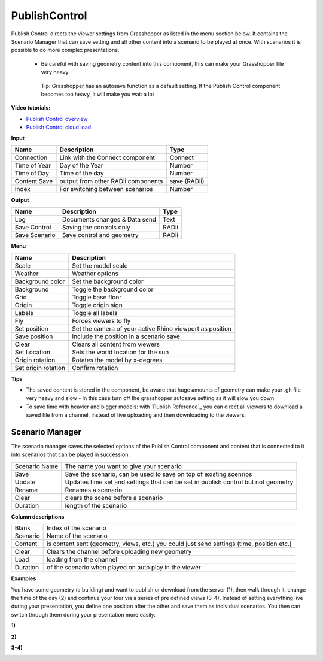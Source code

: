 ****************
PublishControl
****************


.. image:: ../images/Publish/Publish__controll.png
    :scale: 80 %

Publish Control directs the viewer settings from Grasshopper as listed in the menu section below.
It contains the Scenario Manager that can save setting and all other content into a scenario to be played at once. With scenarios it is possible to do more complex presentations.
 
 - Be careful with saving geometry content into this component, this can make your Grasshopper file very heavy. 
   
  Tip: Grasshopper has an autosave function as a default setting. If the Publish Control component becomes too heavy, it will make you wait a lot

**Video tutorials:**

- `Publish Control overview <https://www.youtube.com/watch?v=-_7DvX_-9uY>`_
- `Publish Control cloud load <https://www.youtube.com/watch?v=9upFjrH9zrE>`_


**Input**

=============   ======================================      ==============
Name            Description                                 Type
=============   ======================================      ==============
Connection      Link with the Connect component             Connect
Time of Year    Day of the Year                             Number
Time of Day     Time of the day                             Number
Content Save    output from other RADii components          save (RADii)
Index           For switching between scenarios             Number
=============   ======================================      ==============


**Output**

=============  ======================================      ==============
Name           Description                                 Type
=============  ======================================      ==============
Log            Documents changes & Data send               Text
Save Control   Saving the controls only                    RADii
Save Scenario  Save control and geometry                   RADii
=============  ======================================      ==============


**Menu**

=================== ============================================================================================
Name                Description
=================== ============================================================================================
Scale               Set the model scale
Weather             Weather options
Background color    Set the background color
Background          Toggle the background color
Grid                Toggle base floor
Origin              Toggle origin sign
Labels              Toggle all labels
Fly                 Forces viewers to fly
Set position        Set the camera of your active Rhino viewport as position
Save position       Include the position in a scenario save
Clear               Clears all content from viewers
Set Location        Sets the world location for the sun
Origin rotation     Rotates the model by x-degrees
Set origin rotation Confirm rotation
=================== ============================================================================================


**Tips**

- The saved content is stored in the component, be aware that huge amounts of geometry can make your .gh file very heavy and slow
  - In this case turn off the grasshopper autosave setting as it will slow you down  
- To save time with heavier and bigger models: with `Publish Reference`_ you can direct all viewers to download a saved file from a channel, instead of live uploading and then downloading to the viewers.  



**Scenario Manager**
-----------------------

.. image:: ../images/Publish/Publish__controll_manager.png
    :scale: 80 %

The scenario manager saves the selected options of the Publish Control component and content that is connected to it into scenarios that can be played in succession. 


==============  ============================================================================================================================
Scenario Name   The name you want to give your scenario
Save            Save the scenario, can be used to save on top of existing scenrios  
Update          Updates time set and settings that can be set in publish control but not geometry
Rename  	      Renames a scenario
Clear           clears the scene before a scenario
Duration        length of the scenario
==============  ============================================================================================================================

**Column descriptions**

==========  ==============================================================================================
Blank       Index of the scenario
Scenario    Name of the scenario
Content     is content sent (geometry, views, etc.) you could just send settings (time, position etc.)
Clear       Clears the channel before uploading new geometry
Load        loading from the channel
Duration    of the scenario when played on auto play in the viewer
==========  ==============================================================================================


**Examples**

You have some geometry (a building) and want to publish or download from the server (1), then walk through it, change the time of the day (2) and
continue your tour via a series of pre defined views (3-4).
Instead of setting everything live during your presentation, you define one position after the other and save
them as individual scenarios. You then can switch through them during your presentation more easily.


**1)**

.. image:: ../images/Publish/Scenario_Manager_examples/1.png

**2)**

.. image:: ../images/Publish/Scenario_Manager_examples/2.png

**3-4)**

.. image:: ../images/Publish/Scenario_Manager_examples/3.png

.. image:: ../images/Publish/Scenario_Manager_examples/4.png  